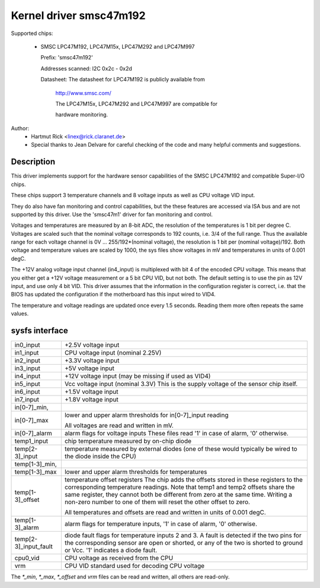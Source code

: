 Kernel driver smsc47m192
========================

Supported chips:

  * SMSC LPC47M192, LPC47M15x, LPC47M292 and LPC47M997

    Prefix: 'smsc47m192'

    Addresses scanned: I2C 0x2c - 0x2d

    Datasheet: The datasheet for LPC47M192 is publicly available from

	       http://www.smsc.com/

	       The LPC47M15x, LPC47M292 and LPC47M997 are compatible for

	       hardware monitoring.



Author:
      - Hartmut Rick <linex@rick.claranet.de>

      - Special thanks to Jean Delvare for careful checking
	of the code and many helpful comments and suggestions.


Description
-----------

This driver implements support for the hardware sensor capabilities
of the SMSC LPC47M192 and compatible Super-I/O chips.

These chips support 3 temperature channels and 8 voltage inputs
as well as CPU voltage VID input.

They do also have fan monitoring and control capabilities, but the
these features are accessed via ISA bus and are not supported by this
driver. Use the 'smsc47m1' driver for fan monitoring and control.

Voltages and temperatures are measured by an 8-bit ADC, the resolution
of the temperatures is 1 bit per degree C.
Voltages are scaled such that the nominal voltage corresponds to
192 counts, i.e. 3/4 of the full range. Thus the available range for
each voltage channel is 0V ... 255/192*(nominal voltage), the resolution
is 1 bit per (nominal voltage)/192.
Both voltage and temperature values are scaled by 1000, the sys files
show voltages in mV and temperatures in units of 0.001 degC.

The +12V analog voltage input channel (in4_input) is multiplexed with
bit 4 of the encoded CPU voltage. This means that you either get
a +12V voltage measurement or a 5 bit CPU VID, but not both.
The default setting is to use the pin as 12V input, and use only 4 bit VID.
This driver assumes that the information in the configuration register
is correct, i.e. that the BIOS has updated the configuration if
the motherboard has this input wired to VID4.

The temperature and voltage readings are updated once every 1.5 seconds.
Reading them more often repeats the same values.


sysfs interface
---------------

===================== ==========================================================
in0_input	      +2.5V voltage input
in1_input	      CPU voltage input (nominal 2.25V)
in2_input	      +3.3V voltage input
in3_input	      +5V voltage input
in4_input	      +12V voltage input (may be missing if used as VID4)
in5_input	      Vcc voltage input (nominal 3.3V)
		      This is the supply voltage of the sensor chip itself.
in6_input	      +1.5V voltage input
in7_input	      +1.8V voltage input

in[0-7]_min,
in[0-7]_max	      lower and upper alarm thresholds for in[0-7]_input reading

		      All voltages are read and written in mV.

in[0-7]_alarm	      alarm flags for voltage inputs
		      These files read '1' in case of alarm, '0' otherwise.

temp1_input	      chip temperature measured by on-chip diode
temp[2-3]_input	      temperature measured by external diodes (one of these
		      would typically be wired to the diode inside the CPU)

temp[1-3]_min,
temp[1-3]_max	      lower and upper alarm thresholds for temperatures

temp[1-3]_offset      temperature offset registers
		      The chip adds the offsets stored in these registers to
		      the corresponding temperature readings.
		      Note that temp1 and temp2 offsets share the same register,
		      they cannot both be different from zero at the same time.
		      Writing a non-zero number to one of them will reset the other
		      offset to zero.

		      All temperatures and offsets are read and written in
		      units of 0.001 degC.

temp[1-3]_alarm       alarm flags for temperature inputs, '1' in case of alarm,
		      '0' otherwise.
temp[2-3]_input_fault diode fault flags for temperature inputs 2 and 3.
		      A fault is detected if the two pins for the corresponding
		      sensor are open or shorted, or any of the two is shorted
		      to ground or Vcc. '1' indicates a diode fault.

cpu0_vid	      CPU voltage as received from the CPU

vrm		      CPU VID standard used for decoding CPU voltage
===================== ==========================================================

The `*_min`, `*_max`, `*_offset` and `vrm` files can be read and written,
all others are read-only.
